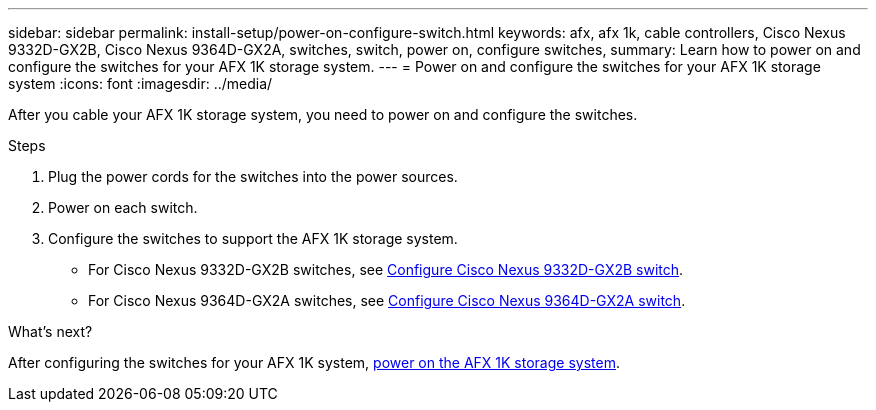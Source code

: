 ---
sidebar: sidebar
permalink: install-setup/power-on-configure-switch.html
keywords: afx, afx 1k, cable controllers, Cisco Nexus 9332D-GX2B, Cisco Nexus 9364D-GX2A, switches, switch, power on, configure switches,
summary: Learn how to power on and configure the switches for your AFX 1K storage system. 
---
= Power on and configure the switches for your AFX 1K storage system
:icons: font
:imagesdir: ../media/

[.lead]
After you cable your AFX 1K storage system, you need to power on and configure the switches. 

.Steps
. Plug the power cords for the switches into the power sources. 
. Power on each switch. 
. Configure the switches to support the AFX 1K storage system.
* For Cisco Nexus 9332D-GX2B switches, see link:https://docs.netapp.com/us-en/ontap-systems-switches/switch-cisco-9332d-gx2b/configure-software-overview-9332d-cluster.html[Configure Cisco Nexus 9332D-GX2B switch^].
* For Cisco Nexus 9364D-GX2A switches, see link:https://docs.netapp.com/us-en/ontap-systems-switches/switch-cisco-9364d-gx2a/configure-software-overview-9364d-cluster.html[Configure Cisco Nexus 9364D-GX2A switch^].

.What's next?

After configuring the switches for your AFX 1K system, link:power-on-hardware.html[power on the AFX 1K storage system].

